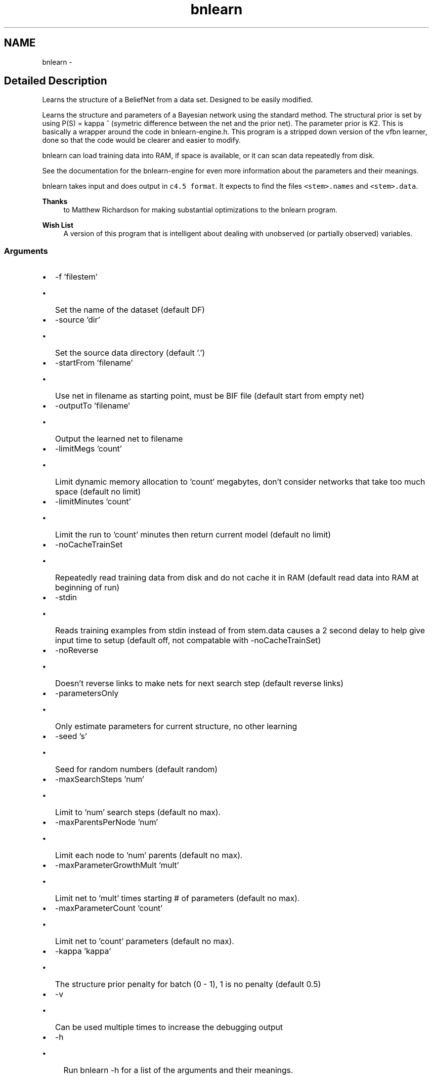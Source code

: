 .TH "bnlearn" 3 "28 Jul 2003" "VFML" \" -*- nroff -*-
.ad l
.nh
.SH NAME
bnlearn \- 
.SH "Detailed Description"
.PP 
Learns the structure of a BeliefNet from a data set. Designed to be easily modified. 

Learns the structure and parameters of a Bayesian network using the standard method. The structural prior is set by using P(S) = kappa ^ (symetric difference between the net and the prior net). The parameter prior is K2. This is basically a wrapper around the code in bnlearn-engine.h. This program is a stripped down version of the vfbn learner, done so that the code would be clearer and easier to modify.
.PP
bnlearn can load training data into RAM, if space is available, or it can scan data repeatedly from disk.
.PP
See the documentation for the bnlearn-engine for even more information about the parameters and their meanings.
.PP
bnlearn takes input and does output in \fCc4.5 format\fP. It expects to find the files \fC<stem>.names\fP and \fC<stem>.data\fP.
.PP
\fBThanks\fP
.RS 4
to Matthew Richardson for making substantial optimizations to the bnlearn program. 
.RE
.PP
.PP
\fBWish List\fP
.RS 4
A version of this program that is intelligent about dealing with unobserved (or partially observed) variables. 
.RE
.PP
.SS "Arguments"
.PP
.IP "\(bu" 2
-f 'filestem'
.IP "  \(bu" 4
Set the name of the dataset (default DF)
.PP

.IP "\(bu" 2
-source 'dir'
.IP "  \(bu" 4
Set the source data directory (default '.')
.PP

.IP "\(bu" 2
-startFrom 'filename'
.IP "  \(bu" 4
Use net in filename as starting point, must be BIF file (default start from empty net)
.PP

.IP "\(bu" 2
-outputTo 'filename'
.IP "  \(bu" 4
Output the learned net to filename
.PP

.IP "\(bu" 2
-limitMegs 'count'
.IP "  \(bu" 4
Limit dynamic memory allocation to 'count' megabytes, don't consider networks that take too much space (default no limit)
.PP

.IP "\(bu" 2
-limitMinutes 'count'
.IP "  \(bu" 4
Limit the run to 'count' minutes then return current model (default no limit)
.PP

.IP "\(bu" 2
-noCacheTrainSet
.IP "  \(bu" 4
Repeatedly read training data from disk and do not cache it in RAM (default read data into RAM at beginning of run)
.PP

.IP "\(bu" 2
-stdin
.IP "  \(bu" 4
Reads training examples from stdin instead of from stem.data causes a 2 second delay to help give input time to setup (default off, not compatable with -noCacheTrainSet)
.PP

.IP "\(bu" 2
-noReverse
.IP "  \(bu" 4
Doesn't reverse links to make nets for next search step (default reverse links)
.PP

.IP "\(bu" 2
-parametersOnly
.IP "  \(bu" 4
Only estimate parameters for current structure, no other learning
.PP

.IP "\(bu" 2
-seed 's'
.IP "  \(bu" 4
Seed for random numbers (default random)
.PP

.IP "\(bu" 2
-maxSearchSteps 'num'
.IP "  \(bu" 4
Limit to 'num' search steps (default no max).
.PP

.IP "\(bu" 2
-maxParentsPerNode 'num'
.IP "  \(bu" 4
Limit each node to 'num' parents (default no max).
.PP

.IP "\(bu" 2
-maxParameterGrowthMult 'mult'
.IP "  \(bu" 4
Limit net to 'mult' times starting # of parameters (default no max).
.PP

.IP "\(bu" 2
-maxParameterCount 'count'
.IP "  \(bu" 4
Limit net to 'count' parameters (default no max).
.PP

.IP "\(bu" 2
-kappa 'kappa'
.IP "  \(bu" 4
The structure prior penalty for batch (0 - 1), 1 is no penalty (default 0.5)
.PP

.IP "\(bu" 2
-v
.IP "  \(bu" 4
Can be used multiple times to increase the debugging output
.PP

.IP "\(bu" 2
-h
.IP "  \(bu" 4
Run bnlearn -h for a list of the arguments and their meanings.
.PP

.PP

.PP
.SH SYNOPSIS
.br
.PP
.SH "Author"
.PP 
Generated automatically by Doxygen for VFML from the source code.
